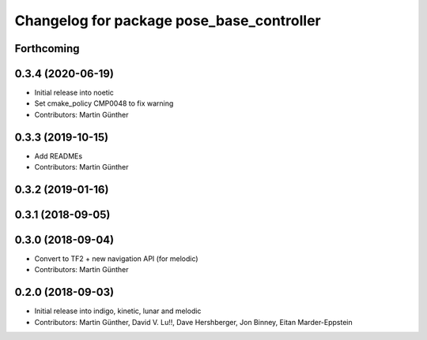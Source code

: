 ^^^^^^^^^^^^^^^^^^^^^^^^^^^^^^^^^^^^^^^^^^
Changelog for package pose_base_controller
^^^^^^^^^^^^^^^^^^^^^^^^^^^^^^^^^^^^^^^^^^

Forthcoming
-----------

0.3.4 (2020-06-19)
------------------
* Initial release into noetic* Set cmake_policy CMP0048 to fix warning
* Contributors: Martin Günther

0.3.3 (2019-10-15)
------------------
* Add READMEs
* Contributors: Martin Günther

0.3.2 (2019-01-16)
------------------

0.3.1 (2018-09-05)
------------------

0.3.0 (2018-09-04)
------------------
* Convert to TF2 + new navigation API (for melodic)
* Contributors: Martin Günther

0.2.0 (2018-09-03)
------------------
* Initial release into indigo, kinetic, lunar and melodic
* Contributors: Martin Günther, David V. Lu!!, Dave Hershberger, Jon Binney, Eitan Marder-Eppstein
